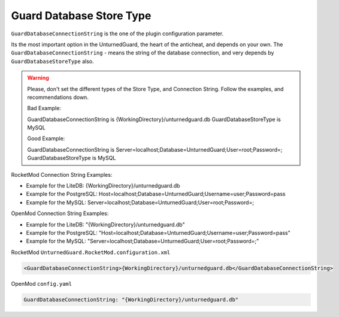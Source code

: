 Guard Database Store Type
=========================

``GuardDatabaseConnectionString`` is the one of the plugin configuration parameter.

Its the most important option in the UnturnedGuard, the heart of the anticheat, and depends on your own.
The ``GuardDatabaseConnectionString`` - means the string of the database connection, and very depends by ``GuardDatabaseStoreType`` also.

.. warning::

    Please, don't set the different types of the Store Type, and Connection String. Follow the examples, and recommendations down.

    Bad Example:

    GuardDatabaseConnectionString is {WorkingDirectory}/unturnedguard.db
    GuardDatabaseStoreType is MySQL

    Good Example:

    GuardDatabaseConnectionString is Server=localhost;Database=UnturnedGuard;User=root;Password=;
    GuardDatabaseStoreType is MySQL


RocketMod Connection String Examples:

- Example for the LiteDB: {WorkingDirectory}/unturnedguard.db

- Example for the PostgreSQL: Host=localhost;Database=UnturnedGuard;Username=user;Password=pass

- Example for the MySQL: Server=localhost;Database=UnturnedGuard;User=root;Password=;


OpenMod Connection String Examples: 

- Example for the LiteDB: "{WorkingDirectory}/unturnedguard.db"

- Example for the PostgreSQL: "Host=localhost;Database=UnturnedGuard;Username=user;Password=pass"

- Example for the MySQL: "Server=localhost;Database=UnturnedGuard;User=root;Password=;"


RocketMod ``UnturnedGuard.RocketMod.configuration.xml``

.. code-block:: xml

	<GuardDatabaseConnectionString>{WorkingDirectory}/unturnedguard.db</GuardDatabaseConnectionString>


OpenMod ``config.yaml``

.. code-block:: yaml

	GuardDatabaseConnectionString: "{WorkingDirectory}/unturnedguard.db"